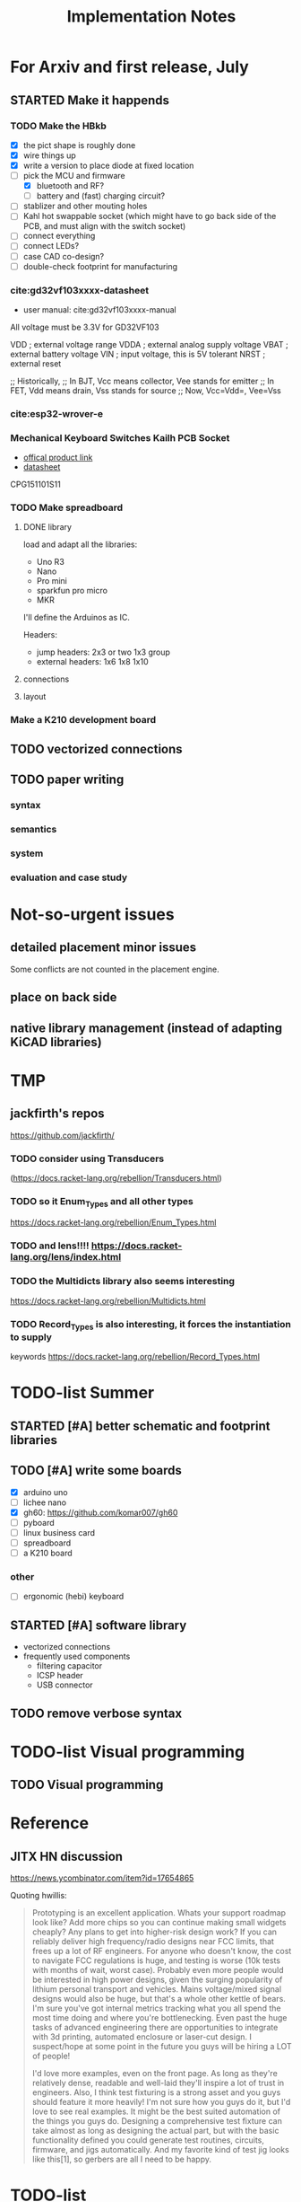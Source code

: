 #+TITLE: Implementation Notes

* For Arxiv and first release, July

** STARTED Make it happends
*** TODO Make the HBkb

- [X] the pict shape is roughly done
- [X] wire things up
- [X] write a version to place diode at fixed location
- [-] pick the MCU and firmware
  - [X] bluetooth and RF?
  - [ ] battery and (fast) charging circuit?
- [ ] stablizer and other mouting holes
- [ ] Kahl hot swappable socket (which might have to go back side of the PCB,
  and must align with the switch socket)
- [-] connect everything
- [ ] connect LEDs?
- [ ] case CAD co-design?
- [ ] double-check footprint for manufacturing

*** cite:gd32vf103xxxx-datasheet
- user manual: cite:gd32vf103xxxx-manual

All voltage must be 3.3V for GD32VF103

VDD                     ; external voltage range
VDDA                    ; external analog supply voltage
VBAT                    ; external battery voltage
VIN                     ; input voltage, this is 5V tolerant
NRST                    ; external reset

;; Historically,
;; In BJT, Vcc means collector, Vee stands for emitter
;; In FET, Vdd means drain, Vss stands for source
;; Now, Vcc=Vdd=, Vee=Vss

*** cite:esp32-wrover-e

*** Mechanical Keyboard Switches Kailh PCB Socket
- [[https://www.kailhswitch.com/mechanical-keyboard-switches/box-switches/mechanical-keyboard-switches-kailh-pcb-socket.html][offical product link]]
- [[https://www.kailhswitch.com/uploads/201815927/PG151101S11.pdf][datasheet]]

CPG151101S11

*** TODO Make spreadboard
**** DONE library
CLOSED: [2020-07-12 Sun 14:46]

load and adapt all the libraries:
- Uno R3
- Nano
- Pro mini
- sparkfun pro micro
- MKR

I'll define the Arduinos as IC.

Headers:
- jump headers: 2x3 or two 1x3 group
- external headers: 1x6 1x8 1x10

**** connections
**** layout

*** Make a K210 development board

** TODO vectorized connections

** TODO paper writing

*** syntax
*** semantics
*** system
*** evaluation and case study

* Not-so-urgent issues
** detailed placement minor issues
Some conflicts are not counted in the placement engine.

** place on back side
** native library management (instead of adapting KiCAD libraries)

* TMP
** jackfirth's repos
https://github.com/jackfirth/

*** TODO consider using Transducers
(https://docs.racket-lang.org/rebellion/Transducers.html)

*** TODO so it Enum_Types and all other types
https://docs.racket-lang.org/rebellion/Enum_Types.html

*** TODO and lens!!!! https://docs.racket-lang.org/lens/index.html

*** TODO the Multidicts library also seems interesting
https://docs.racket-lang.org/rebellion/Multidicts.html

*** TODO Record_Types is also interesting, it forces the instantiation to supply
keywords https://docs.racket-lang.org/rebellion/Record_Types.html


* TODO-list Summer

** STARTED [#A] better schematic and footprint libraries
SCHEDULED: <2020-06-30 Tue>

** TODO [#A] write some boards
SCHEDULED: <2020-06-30 Tue>

- [X] arduino uno
- [ ] lichee nano
- [X] gh60: https://github.com/komar007/gh60
- [ ] pyboard
- [ ] linux business card
- [ ] spreadboard
- [ ] a K210 board

*** other
- [ ] ergonomic (hebi) keyboard

** STARTED [#A] software library
- vectorized connections
- frequently used components
  - filtering capacitor
  - ICSP header
  - USB connector

** TODO remove verbose syntax

* TODO-list Visual programming
** TODO Visual programming

* Reference
** JITX HN discussion
https://news.ycombinator.com/item?id=17654865

Quoting hwillis:

#+begin_quote
Prototyping is an excellent application. Whats your support roadmap look like?
Add more chips so you can continue making small widgets cheaply? Any plans to
get into higher-risk design work? If you can reliably deliver high
frequency/radio designs near FCC limits, that frees up a lot of RF
engineers. For anyone who doesn't know, the cost to navigate FCC regulations is
huge, and testing is worse (10k tests with months of wait, worst case). Probably
even more people would be interested in high power designs, given the surging
popularity of lithium personal transport and vehicles. Mains voltage/mixed
signal designs would also be huge, but that's a whole other kettle of bears. I'm
sure you've got internal metrics tracking what you all spend the most time doing
and where you're bottlenecking. Even past the huge tasks of advanced engineering
there are opportunities to integrate with 3d printing, automated enclosure or
laser-cut design. I suspect/hope at some point in the future you guys will be
hiring a LOT of people!

I'd love more examples, even on the front page. As long as they're relatively
dense, readable and well-laid they'll inspire a lot of trust in engineers. Also,
I think test fixturing is a strong asset and you guys should feature it more
heavily! I'm not sure how you guys do it, but I'd love to see real examples. It
might be the best suited automation of the things you guys do. Designing a
comprehensive test fixture can take almost as long as designing the actual part,
but with the basic functionality defined you could generate test routines,
circuits, firmware, and jigs automatically. And my favorite kind of test jig
looks like this[1], so gerbers are all I need to be happy.
#+end_quote

* TODO-list

** TODO save plot during placement

** STARTED assign footprints
and probably mix the two syntaxes?

** TODO vectorized connections

** research problems

1. connect GUI editing with programming
2. placement and routing for human reading
3. abstraction of general components, e.g. crystal, filter capacitors
4. make module-level connections standing out
5. more functional way instead of (hook!)
6. syntax for in-place component creation
7. in schematic, kicad allows you to annotate text on line. However, it is hard
   to see where are all those matched texts.
8. developing Kicad itself can make it more powerful and easier to use. E.g. add
   abstraction capability, add highlighting of matched annotations. However,
   developing kicad is challenging, it has too much code and complexity.
9. vectorrized syntax
10. compiler checking: pin conflicts, filter capacitors, power track
    requirements
11. auto P&R specific issues for PCB:
   - power track
   - signal matching

*** connect hardware programming with software programming

** Why (additional advantages)
Make it clear the modules. You cannot see clearly from the schematic the
hierarchy of the components. E.g. the reset circuit, usb module are tangled
together.

No more number assignment like R5, it is compiler details.


** Gerbers
*** gerber generation
**** design rules
*** IC->gerber add connections

Export a airwire connections onto the gerber file

* Library Design

A variant of a component should have a symbol and one or more footprints. The
pin name should be the same, and the indexes of pins shall be consistent. For
footprint, it is fairly standard, just choose from one of the packagings. For
symbols, we should also specify the orientation and grouping of pins.

Of course, we can use the footprint directly as the symbol. However, there are
problems:
1. there may be many footprints for one symbol, which one to use?
2. the pin order in the footprint is not necessary optimal from symbol point of
   view, e.g. A0-A7 may not be located together.
3. the schematic view should better be kept consistent with kicad

And reading directly the Kicad library is not ideal:
1. there is overhead to filter the important ones from kicad library
2. kicad library is hard to maintain, and reply on external python script to
   generate. It is the right way to integrate that script into our system. Well,
   tons of scripts:
   - https://github.com/pointhi/kicad-footprint-generator
   - https://github.com/kicad/kicad-library-utils

** schematic symbol

I'm not going to read kicad library file, because I need heuristics to
determine groups, and that's not maintainable

Different varaints have different number of pins, different packaging, and
different pin number

*** TODO negative signal (e.g. ~RESET)

** footprints
Well, actually footprint is another story. I need to get the exact position of
pads, and borders. That's hard to maintain afterall. Kicad footprint library is
pretty good, and I'm using it.

** Reference
Some Kicad library documentations are very useful:
- https://kicad-pcb.org/libraries/klc/: KiCad Library Convention

And the real schematic and footprint libraries:
- https://github.com/kicad/kicad-symbols
- https://github.com/KiCad/kicad-footprints

Of course, the library editor is inside Kicad source code:
- https://github.com/KiCad/kicad-source-mirror



* DONE-list

** DONE Julia and Racket interop
CLOSED: [2020-04-13 Mon 19:05]
*** build juila code into a static binary
Although the startup overhead will be reduced, I don't feel this is the best
option compared to client-server architecture.
*** DONE run Julia code as server
CLOSED: [2020-04-13 Mon 19:04]
What kind of server architecture? Raw socket? Or Http server?

- [[https://github.com/JuliaWeb/HTTP.jl][JuliaWeb/HTTP.jl]]: seems to be more mature, try this first.
- [[https://github.com/JuliaWeb/JuliaWebAPI.jl][JuliaWeb/JuliaWebAPI.jl]]: this is interesting, it wraps a julia function as a
  remote callable API.

And I should probably write local files and send filename via POST HTTP request
instead of sending all data via HTTP payload. The result should probably also be
a local filename.  *But* for a remote server, I still need to send the whole
file, so just do a whole file as payload.

In a word, use *HTTP.jl* to start a remote server that handles HTTP POST
request, and response the result file. Hopefully doing this async.

** lef/def and RePlAce
*** DONE connect lef with def
CLOSED: [2020-04-02 四 18:31]
*** DONE visualize lef/def
CLOSED: [2020-04-02 四 18:31]
*** CANCELED read academic benchmark ISPD05 and convert to lef/def
CLOSED: [2020-04-02 四 19:33]
*** DONE generate lef/def for my PCB
CLOSED: [2020-04-03 五 17:18]
*** DONE verify RePlAce performance on my PCB
CLOSED: [2020-04-03 五 18:15]

It crashed. How then? It is pretty much impossible to debug RePlAce code. Maybe
restart my own placement code?

*** DONE place.jl use lef/def and debug on my small scale
CLOSED: [2020-04-13 Mon 19:05]

** TODO use VLSI placement benchmarks
*** DONE figure out the format of ISPD benchmarks
CLOSED: [2020-03-16 一 21:05]
*** DONE run existing placers
CLOSED: [2020-03-16 一 21:05]
- [[https://github.com/limbo018/DREAMPlace][limbo018/DREAMPlace]]
- RePIAce code: [[https://github.com/The-OpenROAD-Project/RePlAce][The-OpenROAD-Project/RePlAce]]
- [[https://github.com/The-OpenROAD-Project/OpenROAD][The-OpenROAD-Project/OpenROAD]]: an umbrella project contains placers and
  routers as submodules

*** DONE read ISPD 05/06 benchmarks
CLOSED: [2020-03-16 一 22:03]
*** DONE visualization
CLOSED: [2020-03-17 二 00:39]

*** Implement other placers
- KraftWerk
- Capo
- mPL
- APlace
- FastPlace
- NTUplace3
- SimPL
- Eplace

** DONE constraint optimization
CLOSED: [2020-04-13 Mon 19:07]
*** whether this is mixed-size placement?
*** figure out PCB input format
*** generate a simple PCB input file
*** implement some placement algorithm
*** import back

** CANCELED Libraries
CLOSED: [2020-04-13 Mon 19:19]
- define all popular libraries
- compose them together
- write visualization and gerber generation for comp-IC
- assign footprint
** CANCELED kicad symbol library
CLOSED: [2020-04-29 Wed 19:22]
- visualization
- API

For kicad symbol library, the only thing I care about is actually the "pinname
to index" mapping, which is consistent with kicad footprint pin index for
different packagings.

However, different packaging should have different pin index, but one symbol can
have many footprints. How is that possible?

** DONE visualize of placement result on racket side
CLOSED: [2020-04-18 Sat 18:30]

** DONE Unified Libraries
CLOSED: [2020-05-05 Tue 17:32]
- https://github.com/Digi-Key/digikey-kicad-library

*** DONE schematic symbol library
CLOSED: [2020-05-05 Tue 17:32]
- kicad official library should be enough (UPDATE: no)

*** DONE PCB footprint library
CLOSED: [2020-05-05 Tue 17:32]

** auto placement
*** DONE for footprint
CLOSED: [2020-05-05 Tue 21:07]
*** DONE for symbols
CLOSED: [2020-05-05 Tue 21:07]

** Random
*** DONE footprint coordinates system mismatch
CLOSED: [2020-05-06 Wed 13:46]

*** DONE new hook syntax
CLOSED: [2020-05-07 Thu 16:05]
Or maybe I don't need syntax for now.

*** DONE how did we get all the connections?
CLOSED: [2020-05-07 Thu 16:05]
1. collect all reachable Composite through pins parent
2. get all connections stored in these Composite

So this already take all connections, as long as that connection is recorded in
some reachable Composite

*** DONE In place.rkt, the macro and macro pins should be unified with library as well
CLOSED: [2020-05-06 Wed 16:55]
specifically, the pin index of ICAtom might not be numbers, but symbols


*** DONE assign fixed locations
CLOSED: [2020-05-09 Sat 20:19] SCHEDULED: <2020-05-08 Fri>
*** DONE in-place part creation and corresponding syntax
CLOSED: [2020-05-09 Sat 20:19] SCHEDULED: <2020-05-08 Fri>
*** DONE gh60
CLOSED: [2020-05-09 Sat 20:19] SCHEDULED: <2020-05-08 Fri>
*** DONE a little mismatch of placed fixed positions
CLOSED: [2020-05-12 Tue 14:35]
*** DONE auto-visualization scale
CLOSED: [2020-05-12 Tue 15:11]
And use the real footprint size

*** DONE placement engine wirelength
CLOSED: [2020-05-12 Tue 15:11]

*** DONE fixed diearea?
CLOSED: [2020-05-12 Tue 15:11]
** DONE fixed positions
CLOSED: [2020-05-09 Sat 20:18]

** DONE placement engine efficiency
CLOSED: [2020-06-28 Sun 14:20]
In density computation, the rho_cells have large matrix operation. Use GPU makes
it much faster.

*** DONE also precompile the julia code
CLOSED: [2020-06-28 Sun 14:20]

** CANCELED work for both GPU and CPU
CLOSED: [2020-06-27 Sat 11:53]
** DONE performance of placement engine, again
CLOSED: [2020-06-28 Sun 22:45]
** CANCELED weighted nets
CLOSED: [2020-06-28 Sun 22:45]
I actually do not need any weight. More specifically, I don't need the diodes to
be exactly near the switches.

But I need weights to put filtering capacitors close to the component.

** DONE detailed placement and legalization
CLOSED: [2020-06-29 Mon 21:02] SCHEDULED: <2020-06-27 Sat>
I prefer to get this and global placement into one pass.
*** DONE [#A] cite:2008-Book-Alpert-Handbook Handbook of Algorithms for VLSI Physical Design Automation

*** TODO consider the offset of pins
*** consider double side placement and physical conflicts
- and through-hole component is special
- some components can overlap, e.g. cherry switch and LED, because there're LED
  holes
*** consider non-overlapping of copper layer
*** rotation of components

** DONE export kicad compatible netlist
CLOSED: [2020-06-29 Mon 22:47] SCHEDULED: <2020-05-12 Tue>

But this would require compatibility with kicad symbol and footprint library.

UPDATE actually I'm using kicad footprints, so it's quite easy to make pcbnew
compatible netlist. Then I'll be able to take care of the routing there
manually. This is the work tomorrow.

*** DONE components
CLOSED: [2020-05-13 Wed 22:24]
*** DONE netlist
CLOSED: [2020-06-29 Mon 22:48]

*** DONE position is a little off
CLOSED: [2020-06-30 Tue 15:50]
maybe the corner/center coordinate system, or the fp-scale of pict

That is because the origin of the kicad footprint is not the center or corder.
*** TODO remove all overlapping, or report it out
*** TODO And read back edited results?

** DONE Auto-Routing
CLOSED: [2020-06-30 Tue 13:55]

Free routing seems to work. However, some footprints seems to be problematic:
- footprint itself is clapsed together
- still overlapping
- non overlapping on the placement results, but overlaps in kicad due to some
  tiny mismatch

After all, there's not a lot of boards. I can route them manually for now.

*** DONE [#A] dsn generation
CLOSED: [2020-07-02 Thu 01:16]
I need the dsn file. I can get it via KiCAD, but I need to see if KiCAD provides
cmd tool for that. Or I can export dsn file.
*** DONE [#A] integrate freerouting CMD tool
CLOSED: [2020-07-02 Thu 01:20]
The current version has CMD tool broken. I found [[https://github.com/freerouting/freerouting/commit/752065ae22e6533bc9f92a2b027f45803f19cfd5][commit 752065a]] has CMD working.

UPDATE well, the newest version (1.4.4) actually works. The one comes with
layouteditor does not work. The command line to use is

#+begin_example
-de input.dsn -do output.ses -mp 5
#+end_example

where -mp 5 is the number of passes to run.

*** TODO integrate with Youbiao's router

** DONE [#A] better positioning
CLOSED: [2020-07-11 Sat 19:09]
Positioning without exposing to =pict= library, and support for rotation

*** DONE rotation for fixed position
CLOSED: [2020-07-11 Sat 02:38]

Actually,the fixed position should be readily exported to KiCAD, with some fix
of origin offset.

**** DONE hide pict for positioning
CLOSED: [2020-07-10 Fri 21:21]
I have no choice but to do this. Rotation can not be discovered by cc-find.
*** DONE rotation for SA detailed placement
CLOSED: [2020-07-11 Sat 19:09]

The SA placement seems to be problematic. It shows 4 conflicts, but there are
are actually many conflicts. Maybe try to enlarge the w and h during placement.

*** DONE deterministic placement
CLOSED: [2020-07-11 Sat 19:09]
**** deterministic
**** TODO incremental
*** TODO double side placement (just specify the side)
